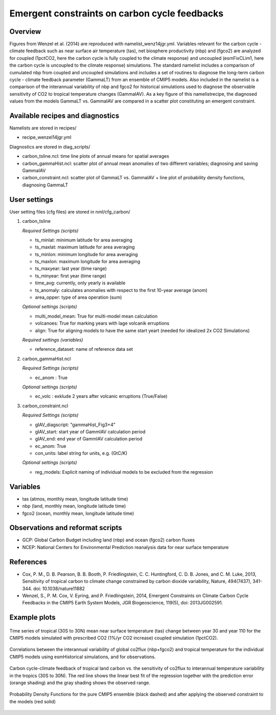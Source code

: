 Emergent constraints on carbon cycle feedbacks
==============================================

Overview
--------

Figures from Wenzel et al. (2014) are reproduced with namelist_wenz14jgr.yml. Variables relevant for the carbon cycle - climate feedback such as near surface air temperature (tas), net biosphere productivity (nbp) and (fgco2) are analyzed for coupled (1pctCO2, here the carbon cycle is fully coupled to the climate response) and uncoupled (esmFixCLim1, here the carbon cycle is uncoupled to the climate response) simulations. The standard namelist includes a comparison of cumulated nbp from coupled and uncoupled simulations and includes a set of routines to diagnose the long-term carbon cycle - climate feedback parameter (GammaLT) from an ensemble of CMIP5 models. Also included in the namelist is a comparison of the interannual variability of nbp and fgco2 for historical simulations used to diagnose the observable sensitivity of CO2 to tropical temperature changes (GammaIAV). As a key figure of this namelistrecipe, the diagnosed values from the models GammaLT vs. GammaIAV are compared in a scatter plot constituting an emergent constraint.


Available recipes and diagnostics
-----------------------------------

Namelists are stored in recipes/

* recipe_wenzel14jgr.yml

Diagnostics are stored in diag_scripts/

* carbon_tsline.ncl: time line plots of annual means for spatial averages
* carbon_gammaHist.ncl: scatter plot of annual mean anomalies of two different variables; diagnosing and saving GammaIAV
* carbon_constraint.ncl: scatter plot of GammaLT vs. GammaIAV + line plot of probability density functions, diagnosing GammaLT


User settings
-------------

User setting files (cfg files) are stored in nml/cfg_carbon/

#. carbon_tsline 

   *Required Settings (scripts)*

   * ts_minlat: minimum latitude for area averaging
   * ts_maxlat: maximum latitude for area averaging
   * ts_minlon: minimum longitude for area averaging
   * ts_maxlon: maximum longitude for area averaging
   * ts_maxyear: last year (time range)
   * ts_minyear: first year (time range)
   * time_avg: currently, only yearly is available
   * ts_anomaly: calculates anomalies with respect to the first 10-year average (anom)
   * area_opper: type of area operation (sum)

   *Optional settings (scripts)*

   * multi_model_mean: True for multi-model mean calculation
   * volcanoes: True for marking years with lage volcanik erruptions
   * align: True for aligning models to have the same start yeart (needed for idealized 2x CO2 Simulations)

   *Required settings (variables)*

   * reference_dataset: name of reference data set

#. carbon_gammaHist.ncl 

   *Required Settings (scripts)*

   * ec_anom : True 

   *Optional settings (scripts)*

   * ec_volc : exklude 2 years after volcanic erruptions (True/False)

#. carbon_constraint.ncl

   *Required Settings (scripts)*

   * gIAV_diagscript: "gammaHist_Fig3+4"
   * gIAV_start: start year of GammIAV calculation period
   * gIAV_end: end year of GammIAV calculation period
   * ec_anom: True
   * con_units: label string for units, e.g. (GtC/K)

   *Optional settings (scripts)*

   * reg_models: Explicit naming of individual models to be excluded from the regression


Variables
---------

* tas (atmos, monthly mean, longitude latitude time)
* nbp (land, monthly mean, longitude latitude time)
* fgco2 (ocean, monthly mean, longitude latitude time)


Observations and reformat scripts
---------------------------------

* GCP: Global Carbon Budget including land (nbp) and ocean (fgco2) carbon fluxes
* NCEP: National Centers for Environmental Prediction reanalysis data for near surface temperature


References
----------

* Cox, P. M., D. B. Pearson, B. B. Booth, P. Friedlingstein, C. C. Huntingford, C. D. B. Jones, and C. M. Luke, 2013, Sensitivity of tropical carbon to climate change constrained by carbon dioxide variability, Nature, 494(7437), 341-344. doi: 10.1038/nature11882
* Wenzel, S., P. M. Cox, V. Eyring, and P. Friedlingstein, 2014, Emergent Constraints on Climate Carbon Cycle Feedbacks in the CMIP5 Earth System Models, JGR Biogeoscience, 119(5), doi: 2013JG002591.


Example plots
-------------

.. figure:: /recipes/figures/wenzel14jgr/tas_Global_CMIP5_1pctCO2_anom__1-1999.png
   :width: 10 cm 
   :align: center
   
   Time series of tropical (30S to 30N) mean near surface temperature (tas) change between year 30 and year 110 for the CMIP5 models simulated with prescribed CO2 (1%/yr CO2 increase) coupled simulation (1pctCO2).
   
   
.. figure:: /recipes/figures/wenzel14jgr/wenzel14jgr/tas_Global_CMIP5_esmHistorical_anom__1960-2005.png
   :width: 10 cm 
   :align: center
   
   Correlations between the interannual variability of global co2flux (nbp+fgco2) and tropical temperature for the individual CMIP5 models using esmHistorical simulations, and for observations.


.. figure:: /recipes/figures/wenzel14jgr/constr_tas-nbp_30-1960.000001.png
   :scale: 50 %
   :align: center

   Carbon cycle-climate feedback of tropical land carbon vs. the sensitivity of co2flux to interannual temperature variability in the tropics (30S to 30N). The red line shows the linear best fit of the regression together with the prediction error (orange shading) and the gray shading shows the observed range.
      
   
.. figure:: /recipes/figures/wenzel14jgr/constr_tas-nbp_30-1960.000002.png
   :scale: 30 %
   :align: center
   
   Probability Density Functions for the pure CMIP5 ensemble (black dashed) and after applying the observed constraint to the models (red solid)
